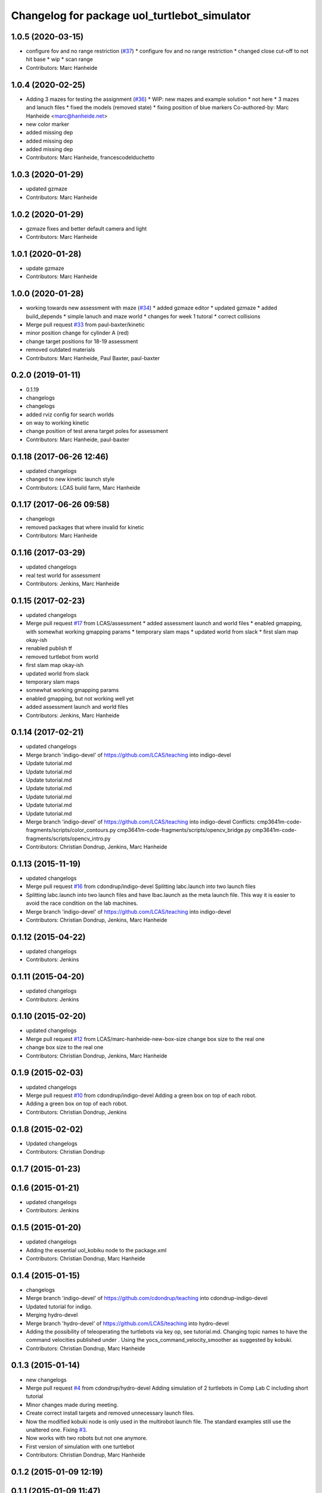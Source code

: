 ^^^^^^^^^^^^^^^^^^^^^^^^^^^^^^^^^^^^^^^^^^^^^
Changelog for package uol_turtlebot_simulator
^^^^^^^^^^^^^^^^^^^^^^^^^^^^^^^^^^^^^^^^^^^^^

1.0.5 (2020-03-15)
------------------
* configure fov and no range restriction (`#37 <https://github.com/LCAS/teaching/issues/37>`_)
  * configure fov and no range restriction
  * changed close cut-off to not hit base
  * wip
  * scan range
* Contributors: Marc Hanheide

1.0.4 (2020-02-25)
------------------
* Adding 3 mazes for testing the assignment (`#36 <https://github.com/LCAS/teaching/issues/36>`_)
  * WIP: new mazes and example solution
  * not here
  * 3 mazes and lanuch files
  * fixed the models (removed state)
  * fixing position of blue markers
  Co-authored-by: Marc Hanheide <marc@hanheide.net>
* new color marker
* added missing dep
* added missing dep
* added missing dep
* Contributors: Marc Hanheide, francescodelduchetto

1.0.3 (2020-01-29)
------------------
* updated gzmaze
* Contributors: Marc Hanheide

1.0.2 (2020-01-29)
------------------
* gzmaze fixes and better default camera and light
* Contributors: Marc Hanheide

1.0.1 (2020-01-28)
------------------
* update gzmaze
* Contributors: Marc Hanheide

1.0.0 (2020-01-28)
------------------
* working towards new assessment with maze (`#34 <https://github.com/LCAS/teaching/issues/34>`_)
  * added gzmaze editor
  * updated gzmaze
  * added build_depends
  * simple lanuch and maze world
  * changes for week 1 tutoral
  * correct collisions
* Merge pull request `#33 <https://github.com/LCAS/teaching/issues/33>`_ from paul-baxter/kinetic
* minor position change for cylinder A (red)
* change target positions for 18-19 assessment
* removed outdated materials
* Contributors: Marc Hanheide, Paul Baxter, paul-baxter

0.2.0 (2019-01-11)
------------------
* 0.1.19
* changelogs
* changelogs
* added rviz config for search worlds
* on way to working kinetic
* change position of test arena target poles for assessment
* Contributors: Marc Hanheide, paul-baxter

0.1.18 (2017-06-26 12:46)
-------------------------
* updated changelogs
* changed to new kinetic launch style
* Contributors: LCAS build farm, Marc Hanheide

0.1.17 (2017-06-26 09:58)
-------------------------
* changelogs
* removed packages that where invalid for kinetic
* Contributors: Marc Hanheide

0.1.16 (2017-03-29)
-------------------
* updated changelogs
* real test world for assessment
* Contributors: Jenkins, Marc Hanheide

0.1.15 (2017-02-23)
-------------------
* updated changelogs
* Merge pull request `#17 <https://github.com/LCAS/teaching/issues/17>`_ from LCAS/assessment
  * added assessment launch and world files
  * enabled gmapping, with somewhat working gmapping params
  * temporary slam maps
  * updated world from slack
  * first slam map okay-ish
* renabled publish tf
* removed turtlebot from world
* first slam map okay-ish
* updated world from slack
* temporary slam maps
* somewhat working gmapping params
* enabled gmapping, but not working well yet
* added assessment launch and world files
* Contributors: Jenkins, Marc Hanheide

0.1.14 (2017-02-21)
-------------------
* updated changelogs
* Merge branch 'indigo-devel' of https://github.com/LCAS/teaching into indigo-devel
* Update tutorial.md
* Update tutorial.md
* Update tutorial.md
* Update tutorial.md
* Update tutorial.md
* Update tutorial.md
* Update tutorial.md
* Merge branch 'indigo-devel' of https://github.com/LCAS/teaching into indigo-devel
  Conflicts:
  cmp3641m-code-fragments/scripts/color_contours.py
  cmp3641m-code-fragments/scripts/opencv_bridge.py
  cmp3641m-code-fragments/scripts/opencv_intro.py
* Contributors: Christian Dondrup, Jenkins, Marc Hanheide

0.1.13 (2015-11-19)
-------------------
* updated changelogs
* Merge pull request `#16 <https://github.com/LCAS/teaching/issues/16>`_ from cdondrup/indigo-devel
  Splitting labc.launch into two launch files
* Splitting labc.launch into two launch files and have lbac.launch as the meta launch file. This way it is easier to avoid the race condition on the lab machines.
* Merge branch 'indigo-devel' of https://github.com/LCAS/teaching into indigo-devel
* Contributors: Christian Dondrup, Jenkins, Marc Hanheide

0.1.12 (2015-04-22)
-------------------
* updated changelogs
* Contributors: Jenkins

0.1.11 (2015-04-20)
-------------------
* updated changelogs
* Contributors: Jenkins

0.1.10 (2015-02-20)
-------------------
* updated changelogs
* Merge pull request `#12 <https://github.com/LCAS/teaching/issues/12>`_ from LCAS/marc-hanheide-new-box-size
  change box size to the real one
* change box size to the real one
* Contributors: Christian Dondrup, Jenkins, Marc Hanheide

0.1.9 (2015-02-03)
------------------
* updated changelogs
* Merge pull request `#10 <https://github.com/LCAS/teaching/issues/10>`_ from cdondrup/indigo-devel
  Adding a green box on top of each robot.
* Adding a green box on top of each robot.
* Contributors: Christian Dondrup, Jenkins

0.1.8 (2015-02-02)
------------------
* Updated changelogs
* Contributors: Christian Dondrup

0.1.7 (2015-01-23)
------------------

0.1.6 (2015-01-21)
------------------
* updated changelogs
* Contributors: Jenkins

0.1.5 (2015-01-20)
------------------
* updated changelogs
* Adding the essential uol_kobiku node to the package.xml
* Contributors: Christian Dondrup, Marc Hanheide

0.1.4 (2015-01-15)
------------------
* changelogs
* Merge branch 'indigo-devel' of https://github.com/cdondrup/teaching into cdondrup-indigo-devel
* Updated tutorial for indigo.
* Merging hydro-devel
* Merge branch 'hydro-devel' of https://github.com/LCAS/teaching into hydro-devel
* Adding the possibility of teleoperating the turtlebots via key op, see tutorial.md. Changing topic names to have the command velocities published under . Using the yocs_command_velocity_smoother as suggested by kobuki.
* Contributors: Christian Dondrup, Marc Hanheide

0.1.3 (2015-01-14)
------------------
* new changelogs
* Merge pull request `#4 <https://github.com/LCAS/teaching/issues/4>`_ from cdondrup/hydro-devel
  Adding simulation of 2 turtlebots in Comp Lab C including short tutorial
* Minor changes made during meeting.
* Create correct install targets and removed unnecessary launch files.
* Now the modified kobuki node is only used in the multirobot launch file. The standard examples still use the unaltered one. Fixing `#3 <https://github.com/LCAS/teaching/issues/3>`_.
* Now works with two robots but not one anymore.
* First version of simulation with one turtlebot
* Contributors: Christian Dondrup, Marc Hanheide

0.1.2 (2015-01-09 12:19)
------------------------

0.1.1 (2015-01-09 11:47)
------------------------
